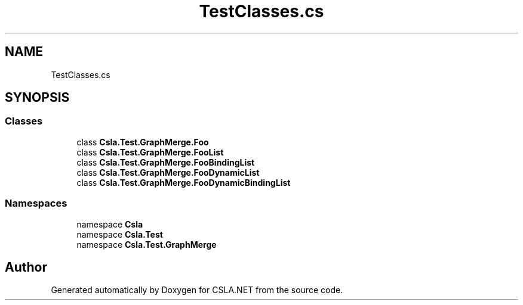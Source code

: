 .TH "TestClasses.cs" 3 "Wed Jul 21 2021" "Version 5.4.2" "CSLA.NET" \" -*- nroff -*-
.ad l
.nh
.SH NAME
TestClasses.cs
.SH SYNOPSIS
.br
.PP
.SS "Classes"

.in +1c
.ti -1c
.RI "class \fBCsla\&.Test\&.GraphMerge\&.Foo\fP"
.br
.ti -1c
.RI "class \fBCsla\&.Test\&.GraphMerge\&.FooList\fP"
.br
.ti -1c
.RI "class \fBCsla\&.Test\&.GraphMerge\&.FooBindingList\fP"
.br
.ti -1c
.RI "class \fBCsla\&.Test\&.GraphMerge\&.FooDynamicList\fP"
.br
.ti -1c
.RI "class \fBCsla\&.Test\&.GraphMerge\&.FooDynamicBindingList\fP"
.br
.in -1c
.SS "Namespaces"

.in +1c
.ti -1c
.RI "namespace \fBCsla\fP"
.br
.ti -1c
.RI "namespace \fBCsla\&.Test\fP"
.br
.ti -1c
.RI "namespace \fBCsla\&.Test\&.GraphMerge\fP"
.br
.in -1c
.SH "Author"
.PP 
Generated automatically by Doxygen for CSLA\&.NET from the source code\&.
